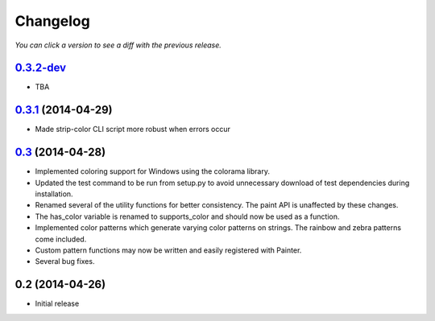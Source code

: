 Changelog
---------

*You can click a version to see a diff with the previous release.*

`0.3.2-dev <https://github.com/fgimian/painter/compare/v0.3.1...master>`_
+++++++++++++++++++++++++++++++++++++++++++++++++++++++++++++++++++++++++

- TBA

`0.3.1 <https://github.com/fgimian/painter/compare/v0.3...v0.3.1>`_ (2014-04-29)
++++++++++++++++++++++++++++++++++++++++++++++++++++++++++++++++++++++++++++++++

- Made strip-color CLI script more robust when errors occur

`0.3 <https://github.com/fgimian/painter/compare/v0.2...v0.3>`_ (2014-04-28)
++++++++++++++++++++++++++++++++++++++++++++++++++++++++++++++++++++++++++++

- Implemented coloring support for Windows using the colorama
  library.
- Updated the test command to be run from setup.py to avoid
  unnecessary download of test dependencies during installation.
- Renamed several of the utility functions for better consistency.
  The paint API is unaffected by these changes.
- The has_color variable is renamed to supports_color and should
  now be used as a function.
- Implemented color patterns which generate varying color patterns
  on strings. The rainbow and zebra patterns come included.
- Custom pattern functions may now be written and easily registered
  with Painter.
- Several bug fixes.

0.2 (2014-04-26)
++++++++++++++++

- Initial release
